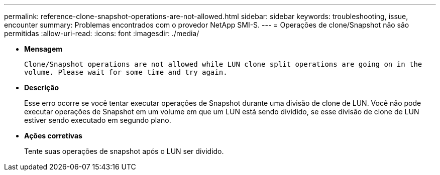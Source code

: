 ---
permalink: reference-clone-snapshot-operations-are-not-allowed.html 
sidebar: sidebar 
keywords: troubleshooting, issue, encounter 
summary: Problemas encontrados com o provedor NetApp SMI-S. 
---
= Operações de clone/Snapshot não são permitidas
:allow-uri-read: 
:icons: font
:imagesdir: ./media/


* *Mensagem*
+
`Clone/Snapshot operations are not allowed while LUN clone split operations are going on in the volume. Please wait for some time and try again.`

* *Descrição*
+
Esse erro ocorre se você tentar executar operações de Snapshot durante uma divisão de clone de LUN. Você não pode executar operações de Snapshot em um volume em que um LUN está sendo dividido, se esse divisão de clone de LUN estiver sendo executado em segundo plano.

* *Ações corretivas*
+
Tente suas operações de snapshot após o LUN ser dividido.


